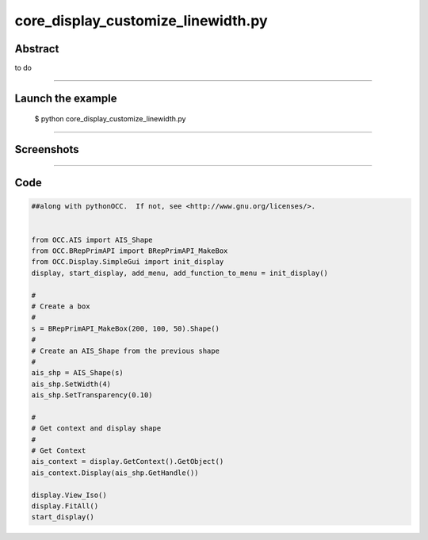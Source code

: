 core_display_customize_linewidth.py
===================================

Abstract
^^^^^^^^

to do

------

Launch the example
^^^^^^^^^^^^^^^^^^

  $ python core_display_customize_linewidth.py

------


Screenshots
^^^^^^^^^^^


------

Code
^^^^


.. code-block:: python

  ##along with pythonOCC.  If not, see <http://www.gnu.org/licenses/>.
  
  
  from OCC.AIS import AIS_Shape
  from OCC.BRepPrimAPI import BRepPrimAPI_MakeBox
  from OCC.Display.SimpleGui import init_display
  display, start_display, add_menu, add_function_to_menu = init_display()
  
  #
  # Create a box
  #
  s = BRepPrimAPI_MakeBox(200, 100, 50).Shape()
  #
  # Create an AIS_Shape from the previous shape
  #
  ais_shp = AIS_Shape(s)
  ais_shp.SetWidth(4)
  ais_shp.SetTransparency(0.10)
  
  #
  # Get context and display shape
  #
  # Get Context
  ais_context = display.GetContext().GetObject()
  ais_context.Display(ais_shp.GetHandle())
  
  display.View_Iso()
  display.FitAll()
  start_display()
